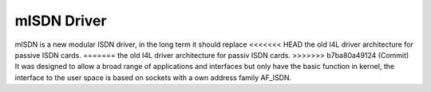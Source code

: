============
mISDN Driver
============

mISDN is a new modular ISDN driver, in the long term it should replace
<<<<<<< HEAD
the old I4L driver architecture for passive ISDN cards.
=======
the old I4L driver architecture for passiv ISDN cards.
>>>>>>> b7ba80a49124 (Commit)
It was designed to allow a broad range of applications and interfaces
but only have the basic function in kernel, the interface to the user
space is based on sockets with a own address family AF_ISDN.
